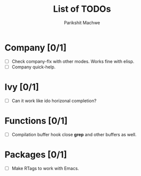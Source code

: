 #+TITLE: List of TODOs
#+AUTHOR: Parikshit Machwe

* Company [0/1]

- [ ] Check company-flx with other modes. Works fine with elisp.
- [ ] Company quick-help.

* Ivy [0/1]

- [ ] Can it work like ido horizonal completion?

* Functions [0/1]

- [ ] Compilation buffer hook close *grep* and other buffers as well.

* Packages [0/1]

- [ ] Make RTags to work with Emacs.
